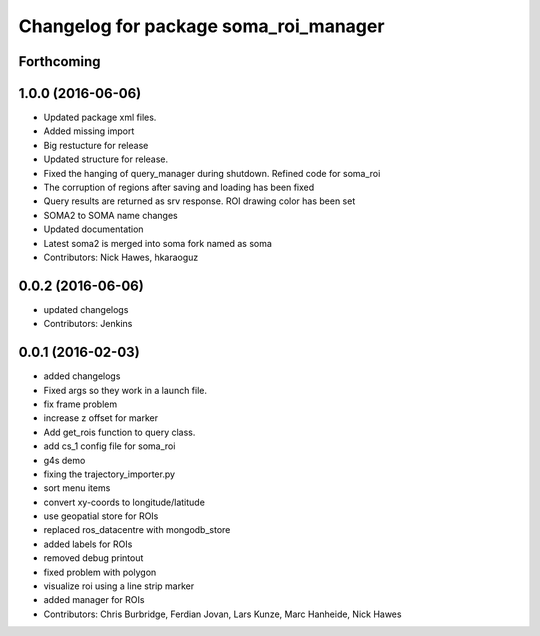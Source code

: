 ^^^^^^^^^^^^^^^^^^^^^^^^^^^^^^^^^^^^^^
Changelog for package soma_roi_manager
^^^^^^^^^^^^^^^^^^^^^^^^^^^^^^^^^^^^^^

Forthcoming
-----------

1.0.0 (2016-06-06)
------------------
* Updated package xml files.
* Added missing import
* Big restucture for release
* Updated structure for release.
* Fixed the hanging of query_manager during shutdown. Refined code for soma_roi
* The corruption of regions after saving and loading has been fixed
* Query results are returned as srv response. ROI drawing color has been set
* SOMA2  to SOMA name changes
* Updated documentation
* Latest soma2 is merged into soma fork named as soma
* Contributors: Nick Hawes, hkaraoguz

0.0.2 (2016-06-06)
------------------
* updated changelogs
* Contributors: Jenkins

0.0.1 (2016-02-03)
------------------
* added changelogs
* Fixed args so they work in a launch file.
* fix frame problem
* increase z offset for marker
* Add get_rois function to query class.
* add cs_1 config file for soma_roi
* g4s demo
* fixing the trajectory_importer.py
* sort menu items
* convert xy-coords to longitude/latitude
* use geopatial store for ROIs
* replaced ros_datacentre with mongodb_store
* added labels for ROIs
* removed debug printout
* fixed problem with polygon
* visualize roi using a line strip marker
* added manager for ROIs
* Contributors: Chris Burbridge, Ferdian Jovan, Lars Kunze, Marc Hanheide, Nick Hawes
